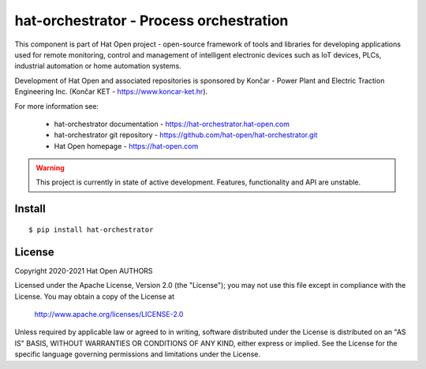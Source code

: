 hat-orchestrator - Process orchestration
========================================

This component is part of Hat Open project - open-source framework of tools and
libraries for developing applications used for remote monitoring, control and
management of intelligent electronic devices such as IoT devices, PLCs,
industrial automation or home automation systems.

Development of Hat Open and associated repositories is sponsored by
Končar - Power Plant and Electric Traction Engineering Inc.
(Končar KET - `<https://www.koncar-ket.hr>`_).

For more information see:

    * hat-orchestrator documentation - `<https://hat-orchestrator.hat-open.com>`_
    * hat-orchestrator git repository - `<https://github.com/hat-open/hat-orchestrator.git>`_
    * Hat Open homepage - `<https://hat-open.com>`_

.. warning::

    This project is currently in state of active development. Features,
    functionality and API are unstable.


Install
-------

::

    $ pip install hat-orchestrator


License
-------

Copyright 2020-2021 Hat Open AUTHORS

Licensed under the Apache License, Version 2.0 (the "License");
you may not use this file except in compliance with the License.
You may obtain a copy of the License at

    http://www.apache.org/licenses/LICENSE-2.0

Unless required by applicable law or agreed to in writing, software
distributed under the License is distributed on an "AS IS" BASIS,
WITHOUT WARRANTIES OR CONDITIONS OF ANY KIND, either express or implied.
See the License for the specific language governing permissions and
limitations under the License.
